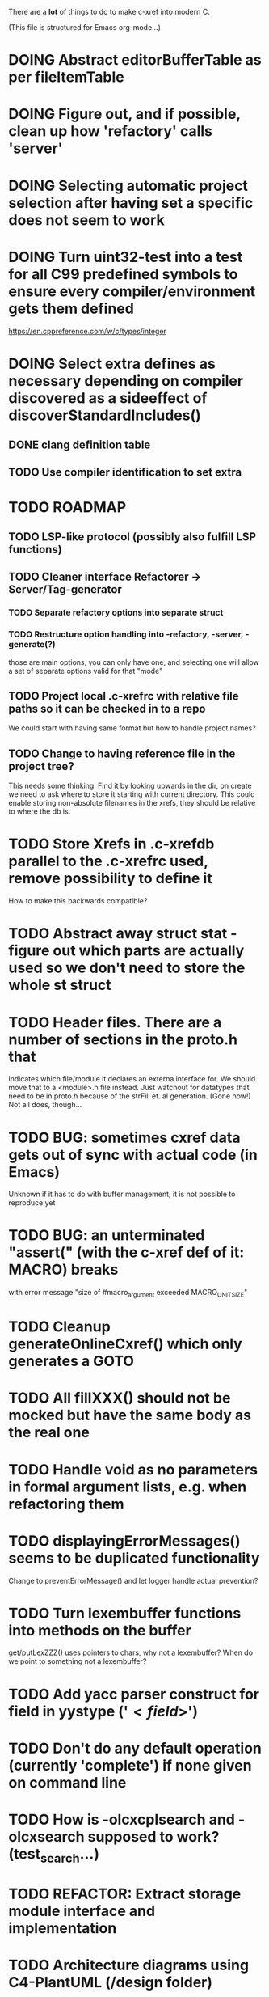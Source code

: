 # -*- org-todo-keyword-faces: (("DOING" . "orange")) -*-
#+TODO: TODO(t) DOING(i) | DONE(d)

There are a *lot* of things to do to make c-xref into modern C.

(This file is structured for Emacs org-mode...)

* DOING Abstract editorBufferTable as per fileItemTable
* DOING Figure out, and if possible, clean up how 'refactory' calls 'server'
* DOING Selecting automatic project selection after having set a specific does not seem to work
* DOING Turn uint32-test into a test for all C99 predefined symbols to ensure every compiler/environment gets them defined
  https://en.cppreference.com/w/c/types/integer
* DOING Select extra defines as necessary depending on compiler discovered as a sideeffect of discoverStandardIncludes()
** DONE clang definition table
** TODO Use compiler identification to set extra 
* TODO ROADMAP
** TODO LSP-like protocol (possibly also fulfill LSP functions)
** TODO Cleaner interface Refactorer -> Server/Tag-generator
*** TODO Separate refactory options into separate struct
*** TODO Restructure option handling into -refactory, -server, -generate(?)
    those are main options, you can only have one, and selecting one
    will allow a set of separate options valid for that "mode"
** TODO Project local .c-xrefrc with relative file paths so it can be checked in to a repo
   We could start with having same format but how to handle project names?
** TODO Change to having reference file in the project tree?
   This needs some thinking. Find it by looking upwards in the dir, on
   create we need to ask where to store it starting with current
   directory. This could enable storing non-absolute filenames in the
   xrefs, they should be relative to where the db is.
* TODO Store Xrefs in .c-xrefdb parallel to the .c-xrefrc used, remove possibility to define it
  How to make this backwards compatible?
* TODO Abstract away struct stat - figure out which parts are actually used so we don't need to store the whole st struct
* TODO Header files. There are a number of sections in the proto.h that
  indicates which file/module it declares an externa interface for. We
  should move that to a <module>.h file instead. Just watchout for
  datatypes that need to be in proto.h because of the strFill et. al
  generation. (Gone now!) Not all does, though...
* TODO BUG: sometimes cxref data gets out of sync with actual code (in Emacs)
  Unknown if it has to do with buffer management, it is not possible to reproduce yet
* TODO BUG: an unterminated "assert(" (with the c-xref def of it: MACRO) breaks
  with error message "size of #macro_argument exceeded MACRO_UNIT_SIZE"
* TODO Cleanup generateOnlineCxref() which only generates a GOTO
* TODO All fillXXX() should not be mocked but have the same body as the real one
* TODO Handle void as no parameters in formal argument lists, e.g. when refactoring them
* TODO displayingErrorMessages() seems to be duplicated functionality
  Change to preventErrorMessage() and let logger handle actual prevention?
* TODO Turn lexembuffer functions into methods on the buffer
  get/putLexZZZ() uses pointers to chars, why not a lexembuffer?
  When do we point to something not a lexembuffer?
* TODO Add yacc parser construct for field in yystype ('$<field>$')
* TODO Don't do any default operation (currently 'complete') if none given on command line
* TODO How is -olcxcplsearch and -olcxsearch supposed to work? (test_search...)
* TODO REFACTOR: Extract storage module interface and implementation
* TODO Architecture diagrams using C4-PlantUML (/design folder)
* TODO Strange that <update-report> is put in the -o file since that output is probably meant to be synchronous
Should really be sent synchronously so that the editor can display it.
* TODO Fix javadoc not available (-olcxbrowse com.sun.org.apache.bcel.internal.generic.LADD in jexercise)
* TODO Why is -olcxbrowse concating the option number without '='? Any more options that do?
* TODO Better, and unified, options handling
There are both "-opt=value" and "-opt value" format options
** TODO If an option requires a value ('-<option>=..'), print an error message for '-<option>'
* TODO MISSING TEST CASES:
** TODO Test case for Move Method
** TODO Test case for dead symbol detection
** TODO Test case for Move Parameter
** TODO Test case for Push Down Method
** TODO Test case for corruptionError() and compressionError()
** TODO Create jar reading test for unexpected end of file
* TODO NEW FEATURES:
** TODO New refactoring: change return type of function
** TODO New refactoring: Extract variable
** TODO Extract function should extract a boolean function inside an if() correctly
** TODO New refactoring: Inline variable ("a=f(); b(a);" => "b(f());")
** TODO FUTURE: Use clangd as backend - is that even possible
** TODO FUTURE: Implement LSP (Language Server Protocol)
** TODO New refactoring: move function for C
* TODO Remove FULL/FAST update, we always want correct info?
  There are a number of update modes available from the command line, 'fupdate',
  'updatem', 'update', 'fastupdate' and then there is opt.updateOnlyModifiedFiles
* TODO Make S_caching an abstract data type to hide CachePoint and Caching
* TODO BUGS:
** TODO Double free when swapping refs while reading jar file
Test with jdk1.8.0_121_jre_lib_rt.jar in tests/test_jar_reading
** TODO bug_add_to_constructor_missinterpreted_if_not_int_arg_0
** TODO Bug: when extracting C function including declarations that are required
   by code left outside the extraction, that declaration is moved to the
   extracted function. This should probably trigger "structure error".
* TODO Separate the options into sections and move them to separate structures
  The S_options structure is used to save or possibly create new sets, when
  refactoring. Then it should only contain what's needed for that.
* TODO Make all modules independent on main
** DONE Document why main.h is needed
** DONE Make commons.c independent of main
** DOING Make options.c independent of main
** TODO Make cxref.c independent of main
** TODO Make refactory.c independent of main
   This probably requires a lot more understanding of refactory.c and why
   it is structured the way it is, it seems to be calling on itself and
   main processing. Also refactory task is always performed in a separate
   process, what happens if we specify -refactory as a PPC command?
* TODO Remove all -olcx commands that are not used by the editor interfaces?
* TODO Ensure each header file is not dependent on the fact that some other
  header file is included before it. (Could this be done by taking each
  header file and try to compile it in isolation? It should include
  whatever other things it needs...)
* TODO Ensure every file only includes what it needs so that dependencies
  are a small as possible. This is why IWYU exists!! It means "Include
  What You Use" and is a Clang related project at
  https://github.com/include-what-you-use/include-what-you-use)
* TODO Remove opt.xref2 since edit server mode is always called with this, isn't it?
  If so, make xref2 the way c-xref talks if in server mode. But this should also
  apply for refactory mode, right?
* TODO Cleanup and separate commons, misc and make them independent utility modules
* TODO Why does -refactory read the users default .c-xrefrc? And why does -no-stdoptions
  prevent reading explicit -xrefrc options?
* TODO Cannot mock structs as arguments like in symbol.mock
  We need to change pos to *pos if that's gonna work
* TODO Java home can be found using "java -XshowSettings:properties 2>&1 | grep java.home"
and you can also get java.class.version=55 => java version without decoding directory names
* TODO Rename reftab.[ch] to cxreftab.[ch]? Or s_cxreftab to s_reftab?
* TODO Ensure all ANSI-C, C99 and C11 keywords (and macros for them?) are
  recognized (list e.g. at
  http://www.c-programming-simple-steps.com/c-keywords.html)

* TODO Memory allocation is home grown, probably out of necessity. Refactor
  to a state where it can be replaced (at least as an experiment) by
  the memory allocation of current run-times. I can't see that even
  32-bit memory restrictions (2 GB) should be a problem. The caching
  might be tied into this, though.

* TODO Naming. Generally it is heavy on short, write-only naming, we should
  move towards full names as much as possible

** TODO Remove S_, s_ and other naming conventions
** TODO Use actual typedef names where ever possible
* TODO Macros. There are many things that might need the magic of macros, but we
  should watch out for "macro for optimisation" and remove that.

* TODO Modules. Better use of modules (Clean Code/Architecture/Hexagonal)
  The hash tables and lists are such candidates. If we do that it would be much
  easier to mock and unit test other modules.
** TODO Extract PPC-functions from misc.c into a ppc-module
* DONE Can we remove -user option? YES! Emacs treats frames a users for different browsing contexts
* DONE Move XX_ALLOCC and friends to "memory" module
* DONE Turn the out parameter "position" of XXXTabAdd to return value instead, so it can be ignored without unused variable
* DONE Introduce adapter for stat() in fileio
We are only using the following attributes of the struct stat:
- st_mode : for file typing (DIR, REG, ...)
- st_size
- st_mtime
** DONE Introduce editorFileExists()
** DONE Introduce editorFileModificationTime() to replace stat.st_mtime query
** DONE Introduce editorFileSize() to replace stat.st_size query          
* DONE Include of <file> does not follow standard so Cgreen's 'internal/...' is not found
* DONE Use -trace and -debug to change level in log file only
* DONE Handle for-loops with declarations ("for (int i = 0;...")
** DONE Grammar changes for C and Yacc
** DONE Scope rules for loop variable, don't really understand how that works...
   Seems to be working?!??! Check that it does using push-go and extract.
* DONE Update to rxi/log.c of 2020 - requires reimplementing `log_with_line()`
* DONE Re-generate `c-xrefprotocol.el` on builds on src rather than on prod builds to avoid package update problems
* DONE Add menu for running the tutorial (in C or Java)
** TODO Elisp function to copy cexercise to /tmp and visit it
** TODO Elisp function to copy jexercise to /tmp and visit it
** TODO Menu for the two exercises
*** TODO Add end of old INSTALL to README.md
* DONE Investigate why test_uint32_t fails on some systems
Maybe they don't define the required standard types using header files, or we need some
flag for C99 compatibility? Should we revert to pre-defining the standard symbols?

Seems like the current strategy actually works...
* DONE Make C-xref->Misc->About show commit-id
* DONE Replace the -1/-2 return cases for getLexA() with longjmp(<reason>)
* DONE Implement non-standard #include_next since both gcc and clang is using it in system headers
* DONE Rename int2StringTabs, should not have Init in them
Yes, they should since they are the init data for some tables used at run-time. 
* DONE Unify the two documentation sets (html+txt) into Markdown
* DONE Fix the move_class test
* DONE Remove option brief_cxref - completely unnecessary
* DONE Current script for autodiscovered test_<case> does not abort when the test fails
* DONE Make all tests runable without debug build (-trace e.g.)
* DONE Make some tests (e.g. test_cexercise_browsing) independent on where standard includes are located
E.g. that test has "/usr/include" on Linux but "/Applications/X-code.app/.../SDKs/MacOSX.sdk/usr/include/" on MacOS
* DONE Some code in yacc semantic actions is not detected (try F6 on .reference)
  It seems that it is primarily java_parser.y that has this problem. See
  issue on github. One theory might be that "/*&" is not handled in
  yacc-files under some circumstances. There is a line in lex.c that
  handles this, we could see if it triggers...
* DONE Check if the C-part of Yacc grammar is identical, and if so extract it
* DONE Create testcases for all jexercise and cexercise steps
* DONE Remove zlib from repo, point to it's repo instead
* DONE Split out more specific tests from ?exercise tests, like "rename_with_conflicts"
* DONE Tool to convert debug log from Emacs/c-xref into commands for edit-server-driver.py
* DONE Introduce data driven strategy to find java runtime
Java up to v8 uses /bin/java[.exe], Java 9 and higher has no rt.jar at
all.
* DONE Read java runtime which now has many more options
** DONE Understand why reading jar takes up all memory
** DONE Support new class file constant pool items for v52.0
** DONE Crash when swapping CXrefs after reading jdk1.8.0_121_jre_lib_rt.jar
Actually not done, since swapping while reading jar file still crashes
* DONE Define face for completion that works for dark themes
* DONE c-xref-key-binding "local" should set M-TAB to completion
Well, actually not really done, but I found how to make M-TAB do completion...
* DONE Document that the "distribution" method is unsupported
* DONE Clean up documentation, primarily remove 'create_distribution'
* DONE Function-ify lexmac macros
* DONE Change structure declarations in proto.h into ideomatic struct
  {struct} typedefs instead of using typenames generated into the
  strTdef file. See NOTES.md. Few examples of strategy is implemented
  with cctNode and position. Primary benefit is to be able to use
  renaming on them...
* DONE Extract charbuf module
* DONE Make Makefile.common look for our patched yacc and if it's not
  available ignore yacc-rules otherwise always run yacc.
* DONE Initialize memory's injected error functions in main.c, but it still works?
* DONE Change all "-no_" options to modern "-no-"
* DONE Rename some of the options, like -no_str -> -no-structs
* DONE Re-fix #13, since it was reverted since it trashed extract for Java with local variables
* DONE Extract a lexembuffer module
* DONE Use enum types wherever possible Storage, SymbolType
  Which are left to do?
* DONE Unittests for memory module
* DONE Test for Java using JRegr sources
* DONE Remove enum generation by using CPP magic
  In order to
  - simplify the code by removing the whole generate regime
  - avoid regeneration different enum string sets on various platforms
  - be explicit about which enums that actually need string representations
  we will
  - replace re-generation of all enums with some macro magic to produce both
  enum values and strings in the modules themselves as part of the declaration

  We don't need the complex logic of the whole generate_regime if we
  only want to be able to print the strings for the values (see
  https://stackoverflow.com/a/10966395/204658)

  Currently all enums included are generated, but that includes ones
  that are in the systems headers which in turns creates different
  output. It is better to be precise about which you want to be generated.

  Currently only the following are actually used:
  - miscellaneous
  - referenceCategory (removed use of enumTxt for it)
  - storage (done)
  - type (done)
  - usage (done)

  Re-test this with "ls *.c | grep -v enumTxt | xargs grep -h -o '[^ ("*,]*EnumName\[[^ ]*' | sed -e 's/\[.*//g' | sort | uniq"
* DONE Replace "int lexem" with an enum for all lexems, "Lexem lexem"?
* DONE Start using log.c functions to log to a separate log file
  Adjust options so that we can better control logging for various
  modules(?)
** DONE Include and start using log()
** DONE Move output from log() from dumpOut to some logFile
* DONE Figure out a way to remove "commons.c 295" from all parser error messages
* DONE Don't overwrite enumTxt.g.[ch] if they are different, separate target?
  If the change creates broken (like empty) enum-files we should not just overwrite
  the working ones. Create a separate target to run to explicitly do that and say
  so in the output. E.g. "REGENERATED: inspect and do 'make enums' if correct"
* DONE Introduce -compiler option for C so that we can ensure discovery works
* DONE Remove the global tmpBuff
* DONE Introduce fileio layer for fopen, fread etc. and possibly copyFile...
* DONE Handle struct literals ("(type){.field = data, ...}")
** DONE Create test case
** DONE Create AST using parsing
** DONE Add as reference to the field
* DONE Add a test for reading class files (note only 1.4 max for now...)
* DONE Ensure that token declarations in the parsers are exactly the same
  They must be, but Yacc does not allow #include of a common file.
* DONE Investigate to remove S_classTreeData
* DONE Remove code for generation of str_fill & str_copy
* DONE Remove bootstrap step (strfill and local definitions)
** DONE Remove bootstrap enumTxt generation
   To retain the feature that some enums have there values as strings,
   and be sure that if we change the enum, those will change too. Instead
   of generating them as a pre-requisite we will generate them after.
** DONE Remove the need for FILL_xxx macros
   At this point there are 66, 65, 64, 63, 62, 41, 33, 15, 8 FILL-macros that are in use
*** DONE Remove position from proto.h
*** DONE Remove FILLF_typeModifier
*** DONE Remove chReference from proto.h
*** DONE Remove FILL_editor* from strFill
**** DONE Remove FILL_editorBuffer from strFill
***** DONE Move editorBuffer from proto.h to editor.h
*** DONE Remove FILL_chReference
*** DONE Remove cachePoint from proto.h
*** DONE Remove editorBuffer from proto.h
*** DONE Remove caching from proto.h
*** DONE Remove fileItem from proto.h
*** DONE Remove FILL_intlist
**** DONE Replace FILL_intList so we can remove strFill-dependency from classh.c
**** DONE Move intlist from proto.h to html.h
*** DONE Remove FILL_symbol()
***** DONE Remove #include "symbol" from proto.h
***** DONE semact.c requires FILL_symbolBits which are not strFill'ed
      if symbol.h is not in proto.h. We need to create fillSymbolBits()
***** DONE Replace 0 with ACC_DEFAULT in calls to fillSymbolBits()
****** DONE symtab.h: unknown type name Symbol: include symbol instead of proto
******* DONE hashlist.th bool
***** DONE Replace all FILL_symbol() calls
***** DONE Move Symbol struct to Symbol-module
***** DONE Create a Symbol module with newSymbolxxx() & fillSymbolxxx()
      The call pattern XX_ALLOC... FILL_symbolBits ... FILL_symbol is
      prominent. And if we remove all instances where a newSymbol() function
      returning a pointer would work that's a big step. Started on the
      "remove-fill-symbol" branch. There is still an issue in that the
      FILL_symbol macro takes one argument which is the name of the union
      field that the next argument should assign to (is this a general
      pattern for FILL-generation? Probably) Suggested solution is one
      newSymbol<field>() for each of the necessary fields that are actually used.
*** DONE Remove FILL_symbollist() macro
** DONE Remove generation of str_fill from build
** DONE Remove compiler_defines.h
*** DONE Re-work standard options, since reading included system files may
* DONE Remove all QNX-stuff
  depend on them. Think about calling compiler to get defines, much like
  generation of "compiler_defines.g.h" was done. Here's what that did to
  get a list of #defines:

  echo | gcc -dM -E -

  It should be possible to piggyback on the command line options
  handling. That is performed by the last lines in
  addMacroDefinedByOption().
* DONE Use Yacc's -p for "symbol_prefix" instead of the #defines?
* DONE Rename classh to classhierarchy
* DONE make memory.c (linkage) independent on all other modules
  One way to do this to inject the remaining, problematic, dependencies
  such as internalCheckFail(), removeFromTrailUntil() and fatalError()
* DONE Move all function prototypes from proto.h to <module>.h
* DONE Create test case for converting virtual function to static
* DONE Fix tests/olcx_refactor_rename gets "buf is not valid"
* DONE Rename all bb -> ast
* DONE enumTxt.c is a generated set of strings for the enum values in
  proto.h, but the extern declarations of them are in strTdef.g. A
  cleaner way would be to generate them into an "enumTxt.h" (or a
  better name, such as 'generated_enum_strings.h').
  ACTUALLY: split generation of enumTxt header to its own header file
  with the naming strategy as for the others.
* DONE Rename maTab to macroArgTab
* DONE Make fillSymbol() and newSymbol() set default symbolBits
  then we only need to set non-default values (which could be done
  using setType(), setStorage() and so on, functions
* DONE Remove FILLF_fileItem() by replacing it with fillFileItem()
** DONE Make hashTabAdd() return int rather than *int out arg
*** DONE Make IsMember() return position rather than out argument
**** DONE Replace fileTabIsMember() with fileTabExists()/fileTabLookup()
**** DONE Implement fileTabLookup()
*** DONE Make addFileTabItem return the position rather than out arg
**** DONE Cover jarFileParse() with test
* DONE Create a map of how structs are dependent on each other
* DONE Add an -exit option so that clients can take down server cleanly
* DONE Ensure only externally used functions are visible in the modules
  header file. And that only those are "non-static" in the C file.
* DONE Make edit_server_driver read output from pipespy
  Idea is to be able to record interactions and then re-play them
  with the driver.
* DONE Build a protocol spy that can be put between the editor and the
  server to inspect and learn about the communication. It should be
  fairly easy, just start up like c-xref does, start the real c-xref
  with the startup arguments. Shuffle all communication on to the other
  while logging the messages to a file.

* DONE Although generation of typedef's etc. in strTdef et al might be
  questioned we need to handle that for now, but at least let's add
  #ifndef guards so that any file that requires a typedef can include
  them without need to consider the order of the included
  files. (Until we get into a dependency loop...)

* DONE Change naming strategy for the bootstrap and generated
  files. "*.bs.h" is now a bootstrap file, while *.g.h" is the local
  generated one using the boostrap version of c-xref. Also a single
  header file for each of the generated files is now taking care of
  the BOOTSTRAPPING ifdef and include the correct bootstrap or
  generated file.

* DONE Unit tests. There are now some simple ones. We need to get some working as
  quickly as possible. Meanwhile there are some functional level tests
  in ../tests, but as all integrating tests with I/O they are quite
  slow. (And some only work on huge data, because that was the test
  case given for some issues, and I really want to have a test case
  for each issue before fixing it, if possible.)

* DONE Make yacc parsing allowed the default. Change Makefile.common so
  that YACCALLOWED is reversed, i.e. if you *don't* want yacc parsing
  in the build c-xref set EXCLUDE_YACC_PARSING (or something similar)
  ACTUALLY: removed conditionals around that code, and kept the CCC
  conditionals.

* DONE Refactor out the hashtables and lists to separate modules.
* DONE Fix byacc skeleton to "goto <non-used label>" by remove ifdef around "lint"
